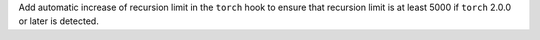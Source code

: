 Add automatic increase of recursion limit in the ``torch`` hook to ensure that
recursion limit is at least 5000 if ``torch`` 2.0.0 or later is detected.